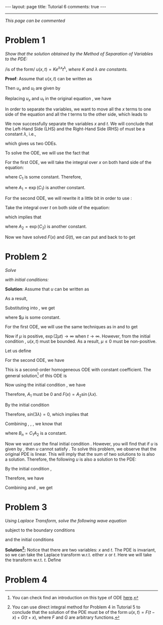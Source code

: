 #+OPTIONS:   H:4 num:nil toc:nil author:nil timestamp:nil tex:t 
#+BEGIN_HTML
---
layout: page
title: Tutorial 6
comments: true
---
#+END_HTML
-----

/This page can be commented/

* Problem 1
/Show that the solution obtained by the Method of Separation of Variables to the PDE:/

\begin{align}
\label{eq:pde1}
u_x = t u_t
\end{align}
/is of the form/ $u(x,t)=K e^{\lambda x}t^\lambda$, /where/ $K$ /and/ $\lambda$ /are constants./

*Proof*: Assume that $u(x,t)$ can be written as 
\begin{align}
\label{eq:u1}
u(x,t) = F(x)G(t).
\end{align}

Then $u_x$ and $u_t$ are given by
\begin{align}
\label{eq:u1a}
u_x = F'(x) G(t),\,u_t = F(x)G'(t).
\end{align}

Replacing $u_x$ and $u_t$ in the original equation \eqref{eq:pde1}, we have

\begin{align}
\label{eq:pde1a}
F'(x) G(t) = t F(x) G'(t).
\end{align}

In order to separate the variables, we want to move all the $x$ terms to one side of the equation and all the $t$ terms to the other side, which leads to

\begin{align}
\label{eq:pde1b}
\frac{F'(x)}{F(x)} = \frac{tG'(t)}{G(t)}.
\end{align}

We now successfully separate the variables $x$ and $t$. We will conclude that the Left-Hand Side (LHS) and the Right-Hand Side (RHS) of \eqref{eq:pde1b} must be a constant $\lambda$, i.e.,
\begin{align}
\label{eq:pde1c}
\frac{F'(x)}{F(x)} =\lambda, \,\frac{tG'(t)}{G(t)}=\lambda,
\end{align}
which gives us two ODEs.

To solve the ODE, we will use the fact that
\begin{align}
\label{eq:chainrule}
\frac{d \log y}{dx} = \frac{d\log y}{dy}\times \frac{dy}{dx} = \frac{1}{y} \times y' = \frac{y'}{y}.
\end{align}

For the first ODE, we will take the integral over $x$ on both hand side of the equation:
\begin{align}
\label{eq:ode1}
\log(F(x))=\int{\frac{F'(x)}{F(x)} dx} = \int{\lambda dx} = \lambda x + C_1,
\end{align}
where $C_1$ is some constant. Therefore,
\begin{align}
\label{eq:ode1a}
F(x) = \exp\left(\lambda x + C_1\right) = \exp(C_1) \exp(\lambda x) = A_1 \exp(\lambda x),
\end{align}
where $A_1 = \exp(C_1)$ is another constant.

For the second ODE, we will rewrite it a little bit in order to use \eqref{eq:chainrule}: 
\begin{align}
\label{eq:ode2}
\frac{tG'(t)}{G(t)}=\lambda \Rightarrow \frac{G'(t)}{G(t)}=\frac{\lambda}{t}.
\end{align}
Take the integral over $t$ on both side of the equation:
\begin{align}
\label{eq:ode2a}
\log(G(t)) = \int \frac{G'(t)}{G(t)} dt=\int \frac{\lambda}{t} dt = \lambda\log t+C_2,
\end{align}
which implies that
\begin{align}
\label{eq:ode2b}
G(t) = \exp(\lambda \log t + C_2) = \exp(C_2) \left[\exp(\log t)\right]^\lambda = A_2 t^\lambda,
\end{align}
where $A_2 = \exp (C_2)$ is another constant.

Now we have solved $F(x)$ and $G(t)$, we can put \eqref{eq:ode1a} and \eqref{eq:ode2b} back to \eqref{eq:u1} to get
\begin{align}
\label{eq:u1b}
u(x,t) = F(x)G(t) = K \exp(\lambda x) t^\lambda.
\end{align}
* Problem 2
/Solve/ 
\begin{align}
\label{eq:pde2}
u_t = 2 u_{xx}, \, x\in(0,3), \,t\in (0,\infty),
\end{align}
 /with initial conditions:/
\begin{align}
u(0,t)& = 0 \label{eq:init2a}\\
u(3,t)& = 0 \label{eq:init2b}\\
u(x,0)& = 5\sin(4\pi x) -3\sin(8\pi x) +2\sin(10\pi x)\label{eq:init2c}\\
|u(x,t)|& < M \text{ for all }x\in(0,3),\,t\in(0,\infty)\label{eq:init2d}
\end{align}

*Solution*: Assume that $u$ can be written as
\begin{align}
\label{eq:u2}
u(x,t) = F(x)G(t).
\end{align}
As a result,
\begin{align}
\label{eq:u2a}
u_t = F(x)G'(t),\,u_{xx}=F''(x)G(t).
\end{align}
Substituting \eqref{eq:u2a} into \eqref{eq:pde2}, we get
\begin{align}
\label{eq:pde2a}
F(x)G'(t) = 2F''(x) G(t)\Rightarrow \frac{G'(t)}{2G(t)}=\frac{F''(x)}{F(x)} = \mu,
\end{align}
where $\mu is some constant.

For the first ODE, we will use the same techniques as in \eqref{eq:ode1} and \eqref{eq:ode1a} to get
\begin{align}
\label{eq:ode21}
G(t) = C_1 \exp(2\mu t).
\end{align}

Now if $\mu$ is positive, $\exp(2\mu t)\rightarrow\infty$ when $t\rightarrow \infty$. However, from the initial condition \eqref{eq:init2d}, $u(x,t)$ must be bounded. As a result, $\mu\leq 0$ must be non-positive. 

Let us define
\begin{align}
\label{eq:lambdadef}
\lambda = \sqrt{-\mu}.
\end{align}

For the second ODE, we have
\begin{align}
\label{eq:ode22}
F''(x) -\mu F(x) = F''(x) + \lambda^2 F(x) = 0.
\end{align}
This is a second-order homogeneous ODE with constant coefficient. The general solution[fn:1] of this ODE is
\begin{align}
\label{eq:ode22a}
F(x) = A_1\cos(\lambda x) + A_2 \sin(\lambda x).
\end{align}

Now using the initial condition \eqref{eq:init2a}, we have
\begin{align}
\label{eq:ode22b}
0 = u(0,t) = F(0) G(t) = (A_1 \cos 0 + A_2 \sin 0) G(t) = A_1 G(t).
\end{align}
Therefore, $A_1$ must be $0$ and $F(x) = A_2 \sin (\lambda x)$.

By the initial condition \eqref{eq:init2b}
\begin{align}
\label{eq:ode22c}
0 = u(3,t) = F(3)G(t) = A_2 \sin (3\lambda) G(t).
\end{align}
Therefore, $sin(3\lambda) = 0$, which implies that
\begin{align}
\label{eq:lambda}
3\lambda = n\pi\Rightarrow\lambda = n\pi /3.
\end{align}

Combining \eqref{eq:lambda}, \eqref{eq:ode22a}, \eqref{eq:ode21}, we know that
\begin{align}
\label{eq:u2b}
u(x,t) = B_n \sin \left(\frac{n\pi}{3}x\right)\exp\left(-\frac{2\pi^2}{9}n^2 t\right),
\end{align}
where $B_n = C_1A_2$ is a constant.

Now we want use the final initial condition \eqref{eq:init2c}. However, you will find that if $u$ is given by \eqref{eq:u2b}, then $u$ cannot satisfy \eqref{eq:init2c}. To solve this problem, we observe that the original PDE is linear. This will imply that the sum of two solutions to \eqref{eq:pde2} is also a solution. Therefore, the following $u$ is also a solution to the PDE:
\begin{align}
\label{eq:u2c}
u(x,t) = \sum_{n=0}^\infty B_n \sin \left(\frac{n\pi}{3}x\right)\exp\left(-\frac{2\pi^2}{9}n^2 t\right).
\end{align}

By the initial condition \eqref{eq:init2c},
\begin{align}
\label{eq:u2d}
u(x,0)&= 5\sin(4\pi x) -3\sin(8\pi x) +2\sin(10\pi x) \\
&= \sum_{n=0}^\infty B_n \sin \left(\frac{n\pi}{3}x\right).\nonumber
\end{align}
Therefore, we have
\begin{align}
\label{eq:u2e}
B_{12}=5,\,B_{24}=-3,\,B_{30}=2,\,B_n = 0 \text{ otherwise}.
\end{align}

Combining \eqref{eq:u2c} and \eqref{eq:u2e}, we get
\begin{align}
u(x,t)&= 5\sin(4\pi x)\exp(-32\pi^2t) -3\sin(8\pi x)\exp(-128\pi^2t)\nonumber \\
&+2\sin(10\pi x) \exp(-200\pi^2t)
\end{align}
* Problem 3
/Using Laplace Transform, solve the following wave equation/
\begin{align}
\label{eq:pde3}
u_{tt} = u_{xx},\,x\in(0,1),\,t\in(0,\infty),
\end{align}
subject to the boundary conditions
\begin{align}
u(0,t) &= 0,\label{eq:init3a}\\
u(1,t) &= 0,\label{eq:init3b}\\
\end{align}
and the initial conditions
\begin{align}
u(x,0)&=0,\label{eq:init3c}\\
u_t(x,0)&=\sin(\pi x)\label{eq:init3d}.
\end{align}

*Solution[fn:2]:* Notice that there are two variables: $x$ and $t$. The PDE is invariant, so we can take the Laplace transform w.r.t. either $x$ or $t$. Here we will take the transform w.r.t. $t$. Define
\begin{align}
\label{eq:u3}
U(x,s) = \int_0^\infty u(x,t)\exp(-st)dt.
\end{align}


* Problem 4
[fn:1] You can check find an introduction on this type of ODE [[https://en.wikipedia.org/wiki/Linear_differential_equation#Homogeneous_equations_with_constant_coefficients][here]].
[fn:2] You can use direct integral method for Problem 4 in Tutorial 5 to conclude that the solution of the PDE must be of the form $u(x,t) = F(t-x) + G(t+x)$, where $F$ and $G$ are arbitrary functions.
